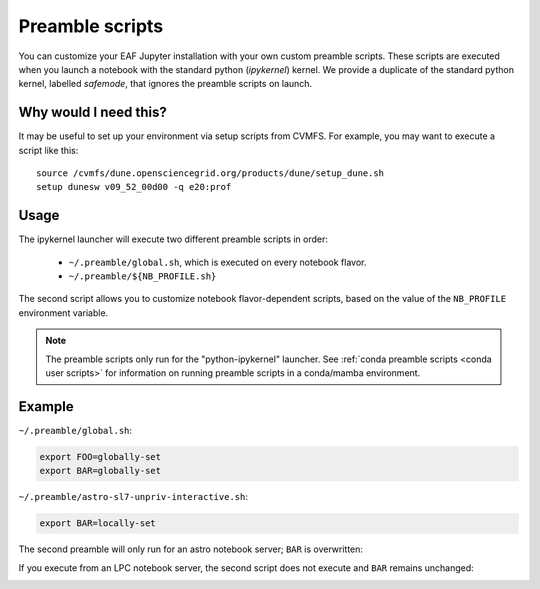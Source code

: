 .. _preamble scripts:

**************************************************
Preamble scripts
**************************************************

You can customize your EAF Jupyter installation with your own custom preamble scripts.
These scripts are executed when you launch a notebook with the standard python (`ipykernel`) kernel.
We provide a duplicate of the standard python kernel, labelled `safemode`, that ignores the
preamble scripts on launch.

Why would I need this?
======================

It may be useful to set up your environment via setup scripts from CVMFS. For example, you 
may want to execute a script like this::

  source /cvmfs/dune.opensciencegrid.org/products/dune/setup_dune.sh
  setup dunesw v09_52_00d00 -q e20:prof

Usage
=====

The ipykernel launcher will execute two different preamble scripts in order:

   * ``~/.preamble/global.sh``, which is executed on every notebook flavor.  
   * ``~/.preamble/${NB_PROFILE.sh}``

The second script allows you to customize notebook flavor-dependent scripts, based on the value of
the ``NB_PROFILE`` environment variable.

.. note:: The preamble scripts only run for the "python-ipykernel" launcher. See :ref:`conda preamble scripts <conda user scripts>` for information on running preamble scripts in a conda/mamba environment.

Example
=======

``~/.preamble/global.sh``:

.. code-block:: bash

  export FOO=globally-set
  export BAR=globally-set

``~/.preamble/astro-sl7-unpriv-interactive.sh``:

.. code-block:: bash

  export BAR=locally-set

The second preamble will only run for an astro notebook server; ``BAR`` is overwritten:

.. image:: img/astro-preamble.png
  :width: 400
  :alt: Screencap from Astro notebook

If you execute from an LPC notebook server, the second script does not execute and ``BAR``
remains unchanged:

.. image:: img/lpc-preamble.png
  :width: 400
  :alt: Screencap from LPC notebook


